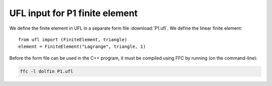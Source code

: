 UFL input for P1 finite element
===============================

We define the finite element in UFL in a separate form file
:download:`P1.ufl`.  We define the linear finite element::

   from ufl import (FiniteElement, triangle)
   element = FiniteElement("Lagrange", triangle, 1)

Before the form file can be used in the C++ program, it must be
compiled using FFC by running (on the command-line):

.. code-block:: sh

   ffc -l dolfin P1.ufl
